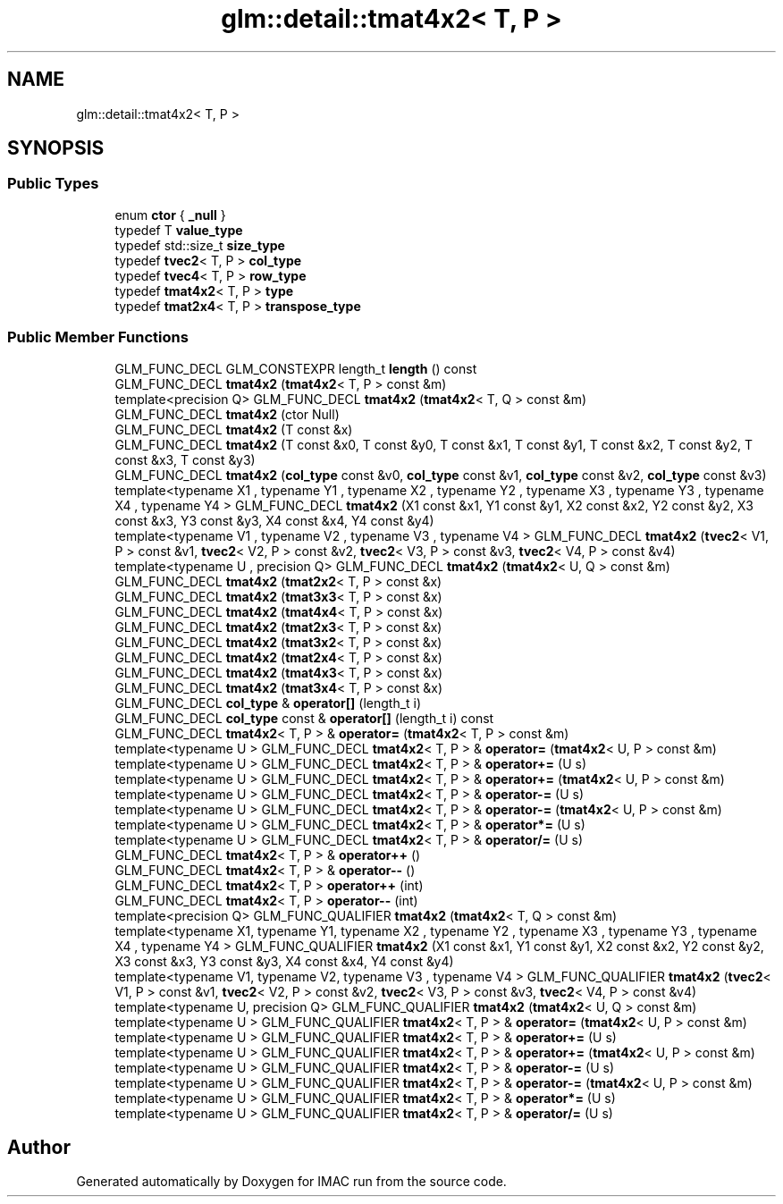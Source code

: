 .TH "glm::detail::tmat4x2< T, P >" 3 "Tue Dec 18 2018" "IMAC run" \" -*- nroff -*-
.ad l
.nh
.SH NAME
glm::detail::tmat4x2< T, P >
.SH SYNOPSIS
.br
.PP
.SS "Public Types"

.in +1c
.ti -1c
.RI "enum \fBctor\fP { \fB_null\fP }"
.br
.ti -1c
.RI "typedef T \fBvalue_type\fP"
.br
.ti -1c
.RI "typedef std::size_t \fBsize_type\fP"
.br
.ti -1c
.RI "typedef \fBtvec2\fP< T, P > \fBcol_type\fP"
.br
.ti -1c
.RI "typedef \fBtvec4\fP< T, P > \fBrow_type\fP"
.br
.ti -1c
.RI "typedef \fBtmat4x2\fP< T, P > \fBtype\fP"
.br
.ti -1c
.RI "typedef \fBtmat2x4\fP< T, P > \fBtranspose_type\fP"
.br
.in -1c
.SS "Public Member Functions"

.in +1c
.ti -1c
.RI "GLM_FUNC_DECL GLM_CONSTEXPR length_t \fBlength\fP () const"
.br
.ti -1c
.RI "GLM_FUNC_DECL \fBtmat4x2\fP (\fBtmat4x2\fP< T, P > const &m)"
.br
.ti -1c
.RI "template<precision Q> GLM_FUNC_DECL \fBtmat4x2\fP (\fBtmat4x2\fP< T, Q > const &m)"
.br
.ti -1c
.RI "GLM_FUNC_DECL \fBtmat4x2\fP (ctor Null)"
.br
.ti -1c
.RI "GLM_FUNC_DECL \fBtmat4x2\fP (T const &x)"
.br
.ti -1c
.RI "GLM_FUNC_DECL \fBtmat4x2\fP (T const &x0, T const &y0, T const &x1, T const &y1, T const &x2, T const &y2, T const &x3, T const &y3)"
.br
.ti -1c
.RI "GLM_FUNC_DECL \fBtmat4x2\fP (\fBcol_type\fP const &v0, \fBcol_type\fP const &v1, \fBcol_type\fP const &v2, \fBcol_type\fP const &v3)"
.br
.ti -1c
.RI "template<typename X1 , typename Y1 , typename X2 , typename Y2 , typename X3 , typename Y3 , typename X4 , typename Y4 > GLM_FUNC_DECL \fBtmat4x2\fP (X1 const &x1, Y1 const &y1, X2 const &x2, Y2 const &y2, X3 const &x3, Y3 const &y3, X4 const &x4, Y4 const &y4)"
.br
.ti -1c
.RI "template<typename V1 , typename V2 , typename V3 , typename V4 > GLM_FUNC_DECL \fBtmat4x2\fP (\fBtvec2\fP< V1, P > const &v1, \fBtvec2\fP< V2, P > const &v2, \fBtvec2\fP< V3, P > const &v3, \fBtvec2\fP< V4, P > const &v4)"
.br
.ti -1c
.RI "template<typename U , precision Q> GLM_FUNC_DECL \fBtmat4x2\fP (\fBtmat4x2\fP< U, Q > const &m)"
.br
.ti -1c
.RI "GLM_FUNC_DECL \fBtmat4x2\fP (\fBtmat2x2\fP< T, P > const &x)"
.br
.ti -1c
.RI "GLM_FUNC_DECL \fBtmat4x2\fP (\fBtmat3x3\fP< T, P > const &x)"
.br
.ti -1c
.RI "GLM_FUNC_DECL \fBtmat4x2\fP (\fBtmat4x4\fP< T, P > const &x)"
.br
.ti -1c
.RI "GLM_FUNC_DECL \fBtmat4x2\fP (\fBtmat2x3\fP< T, P > const &x)"
.br
.ti -1c
.RI "GLM_FUNC_DECL \fBtmat4x2\fP (\fBtmat3x2\fP< T, P > const &x)"
.br
.ti -1c
.RI "GLM_FUNC_DECL \fBtmat4x2\fP (\fBtmat2x4\fP< T, P > const &x)"
.br
.ti -1c
.RI "GLM_FUNC_DECL \fBtmat4x2\fP (\fBtmat4x3\fP< T, P > const &x)"
.br
.ti -1c
.RI "GLM_FUNC_DECL \fBtmat4x2\fP (\fBtmat3x4\fP< T, P > const &x)"
.br
.ti -1c
.RI "GLM_FUNC_DECL \fBcol_type\fP & \fBoperator[]\fP (length_t i)"
.br
.ti -1c
.RI "GLM_FUNC_DECL \fBcol_type\fP const  & \fBoperator[]\fP (length_t i) const"
.br
.ti -1c
.RI "GLM_FUNC_DECL \fBtmat4x2\fP< T, P > & \fBoperator=\fP (\fBtmat4x2\fP< T, P > const &m)"
.br
.ti -1c
.RI "template<typename U > GLM_FUNC_DECL \fBtmat4x2\fP< T, P > & \fBoperator=\fP (\fBtmat4x2\fP< U, P > const &m)"
.br
.ti -1c
.RI "template<typename U > GLM_FUNC_DECL \fBtmat4x2\fP< T, P > & \fBoperator+=\fP (U s)"
.br
.ti -1c
.RI "template<typename U > GLM_FUNC_DECL \fBtmat4x2\fP< T, P > & \fBoperator+=\fP (\fBtmat4x2\fP< U, P > const &m)"
.br
.ti -1c
.RI "template<typename U > GLM_FUNC_DECL \fBtmat4x2\fP< T, P > & \fBoperator\-=\fP (U s)"
.br
.ti -1c
.RI "template<typename U > GLM_FUNC_DECL \fBtmat4x2\fP< T, P > & \fBoperator\-=\fP (\fBtmat4x2\fP< U, P > const &m)"
.br
.ti -1c
.RI "template<typename U > GLM_FUNC_DECL \fBtmat4x2\fP< T, P > & \fBoperator*=\fP (U s)"
.br
.ti -1c
.RI "template<typename U > GLM_FUNC_DECL \fBtmat4x2\fP< T, P > & \fBoperator/=\fP (U s)"
.br
.ti -1c
.RI "GLM_FUNC_DECL \fBtmat4x2\fP< T, P > & \fBoperator++\fP ()"
.br
.ti -1c
.RI "GLM_FUNC_DECL \fBtmat4x2\fP< T, P > & \fBoperator\-\-\fP ()"
.br
.ti -1c
.RI "GLM_FUNC_DECL \fBtmat4x2\fP< T, P > \fBoperator++\fP (int)"
.br
.ti -1c
.RI "GLM_FUNC_DECL \fBtmat4x2\fP< T, P > \fBoperator\-\-\fP (int)"
.br
.ti -1c
.RI "template<precision Q> GLM_FUNC_QUALIFIER \fBtmat4x2\fP (\fBtmat4x2\fP< T, Q > const &m)"
.br
.ti -1c
.RI "template<typename X1, typename Y1, typename X2 , typename Y2 , typename X3 , typename Y3 , typename X4 , typename Y4 > GLM_FUNC_QUALIFIER \fBtmat4x2\fP (X1 const &x1, Y1 const &y1, X2 const &x2, Y2 const &y2, X3 const &x3, Y3 const &y3, X4 const &x4, Y4 const &y4)"
.br
.ti -1c
.RI "template<typename V1, typename V2, typename V3 , typename V4 > GLM_FUNC_QUALIFIER \fBtmat4x2\fP (\fBtvec2\fP< V1, P > const &v1, \fBtvec2\fP< V2, P > const &v2, \fBtvec2\fP< V3, P > const &v3, \fBtvec2\fP< V4, P > const &v4)"
.br
.ti -1c
.RI "template<typename U, precision Q> GLM_FUNC_QUALIFIER \fBtmat4x2\fP (\fBtmat4x2\fP< U, Q > const &m)"
.br
.ti -1c
.RI "template<typename U > GLM_FUNC_QUALIFIER \fBtmat4x2\fP< T, P > & \fBoperator=\fP (\fBtmat4x2\fP< U, P > const &m)"
.br
.ti -1c
.RI "template<typename U > GLM_FUNC_QUALIFIER \fBtmat4x2\fP< T, P > & \fBoperator+=\fP (U s)"
.br
.ti -1c
.RI "template<typename U > GLM_FUNC_QUALIFIER \fBtmat4x2\fP< T, P > & \fBoperator+=\fP (\fBtmat4x2\fP< U, P > const &m)"
.br
.ti -1c
.RI "template<typename U > GLM_FUNC_QUALIFIER \fBtmat4x2\fP< T, P > & \fBoperator\-=\fP (U s)"
.br
.ti -1c
.RI "template<typename U > GLM_FUNC_QUALIFIER \fBtmat4x2\fP< T, P > & \fBoperator\-=\fP (\fBtmat4x2\fP< U, P > const &m)"
.br
.ti -1c
.RI "template<typename U > GLM_FUNC_QUALIFIER \fBtmat4x2\fP< T, P > & \fBoperator*=\fP (U s)"
.br
.ti -1c
.RI "template<typename U > GLM_FUNC_QUALIFIER \fBtmat4x2\fP< T, P > & \fBoperator/=\fP (U s)"
.br
.in -1c

.SH "Author"
.PP 
Generated automatically by Doxygen for IMAC run from the source code\&.
